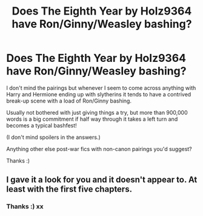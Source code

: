 #+TITLE: Does The Eighth Year by Holz9364 have Ron/Ginny/Weasley bashing?

* Does The Eighth Year by Holz9364 have Ron/Ginny/Weasley bashing?
:PROPERTIES:
:Author: ChrysosAurum
:Score: 14
:DateUnix: 1592327116.0
:DateShort: 2020-Jun-16
:FlairText: Misc
:END:
I don't mind the pairings but whenever I seem to come across anything with Harry and Hermione ending up with slytherins it tends to have a contrived break-up scene with a load of Ron/Ginny bashing.

Usually not bothered with just giving things a try, but more than 900,000 words is a big commitment if half way through it takes a left turn and becomes a typical bashfest!

(I don't mind spoilers in the answers.)

Anything other else post-war fics with non-canon pairings you'd suggest?

Thanks :)


** I gave it a look for you and it doesn't appear to. At least with the first five chapters.
:PROPERTIES:
:Author: Pride-Prejudice-Cake
:Score: 2
:DateUnix: 1592564106.0
:DateShort: 2020-Jun-19
:END:

*** Thanks :) xx
:PROPERTIES:
:Author: ChrysosAurum
:Score: 1
:DateUnix: 1592575648.0
:DateShort: 2020-Jun-19
:END:
